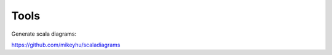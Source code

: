 Tools
=====

.. post:: 30/12/2020
   :tags: scala

Generate scala diagrams:

https://github.com/mikeyhu/scaladiagrams
